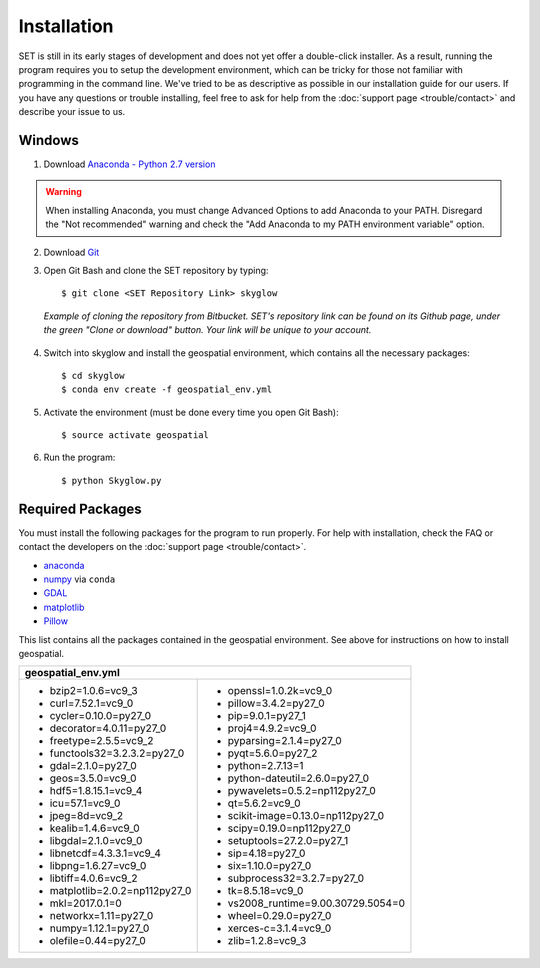 ================
**Installation**
================

.. image:: _static/adult_install.jpeg
   :scale: 7%
   :align: right

SET is still in its early stages of development and does not yet offer a double-click
installer. As a result, running the program requires you to setup the development environment,
which can be tricky for those not familiar with programming in the command line. We've tried to be as
descriptive as possible in our installation guide for our users. If you have any questions or trouble installing, feel free to ask for help from the :doc:`support page <trouble/contact>` and describe your issue to us.

**Windows**
-----------

1. Download `Anaconda - Python 2.7 version <https://www.continuum.io/downloads>`_

.. warning::

   When installing Anaconda, you must change Advanced Options to add Anaconda to your PATH. Disregard the "Not recommended" warning and check the "Add Anaconda to my PATH environment variable" option.

2. Download `Git <https://git-scm.com/downloads>`_

3. Open Git Bash and clone the SET repository by typing::
	
	$ git clone <SET Repository Link> skyglow

.. figure:: _static/install_git_clone.PNG
   :figwidth: 750

   *Example of cloning the repository from Bitbucket. SET's repository link can be found on its Github page, under the green "Clone or download" button. Your link will be unique to your account.*

4. Switch into skyglow and install the geospatial environment, which contains all the necessary packages::

	$ cd skyglow
	$ conda env create -f geospatial_env.yml

5. Activate the environment (must be done every time you open Git Bash)::

	$ source activate geospatial

6. Run the program::

	$ python Skyglow.py

**Required Packages**
----------------------

You must install the following packages for the program to run properly. For help with installation, check the FAQ or contact the developers on the :doc:`support page <trouble/contact>`.

* `anaconda`_
* `numpy`_ via ``conda``
* `GDAL`_
* `matplotlib`_
* `Pillow`_

This list contains all the packages contained in the geospatial environment. See above for instructions on how to install geospatial.

+--------------------------------------+--------------------------------------+
| geospatial_env.yml                                                          |
+======================================+======================================+
| - bzip2=1.0.6=vc9_3                  | - openssl=1.0.2k=vc9_0               |
| - curl=7.52.1=vc9_0                  | - pillow=3.4.2=py27_0                |
| - cycler=0.10.0=py27_0               | - pip=9.0.1=py27_1                   |
| - decorator=4.0.11=py27_0            | - proj4=4.9.2=vc9_0                  |
| - freetype=2.5.5=vc9_2               | - pyparsing=2.1.4=py27_0             |
| - functools32=3.2.3.2=py27_0         | - pyqt=5.6.0=py27_2                  |
| - gdal=2.1.0=py27_0                  | - python=2.7.13=1                    |
| - geos=3.5.0=vc9_0                   | - python-dateutil=2.6.0=py27_0       |
| - hdf5=1.8.15.1=vc9_4                | - pywavelets=0.5.2=np112py27_0       |
| - icu=57.1=vc9_0                     | - qt=5.6.2=vc9_0                     |
| - jpeg=8d=vc9_2                      | - scikit-image=0.13.0=np112py27_0    |
| - kealib=1.4.6=vc9_0                 | - scipy=0.19.0=np112py27_0           |
| - libgdal=2.1.0=vc9_0                | - setuptools=27.2.0=py27_1           |
| - libnetcdf=4.3.3.1=vc9_4            | - sip=4.18=py27_0                    |
| - libpng=1.6.27=vc9_0                | - six=1.10.0=py27_0                  |
| - libtiff=4.0.6=vc9_2                | - subprocess32=3.2.7=py27_0          |
| - matplotlib=2.0.2=np112py27_0       | - tk=8.5.18=vc9_0                    |
| - mkl=2017.0.1=0                     | - vs2008_runtime=9.00.30729.5054=0   |
| - networkx=1.11=py27_0               | - wheel=0.29.0=py27_0                |
| - numpy=1.12.1=py27_0                | - xerces-c=3.1.4=vc9_0               |
| - olefile=0.44=py27_0                | - zlib=1.2.8=vc9_3                   |
+--------------------------------------+--------------------------------------+

.. _anaconda: http://continuum.io/downloads
.. _numpy: http://www.numpy.org/
.. _gdal: http://www.gdal.org/
.. _matplotlib: https://matplotlib.org/
.. _Pillow: https://pypi.python.org/pypi/Pillow/2.7.0
